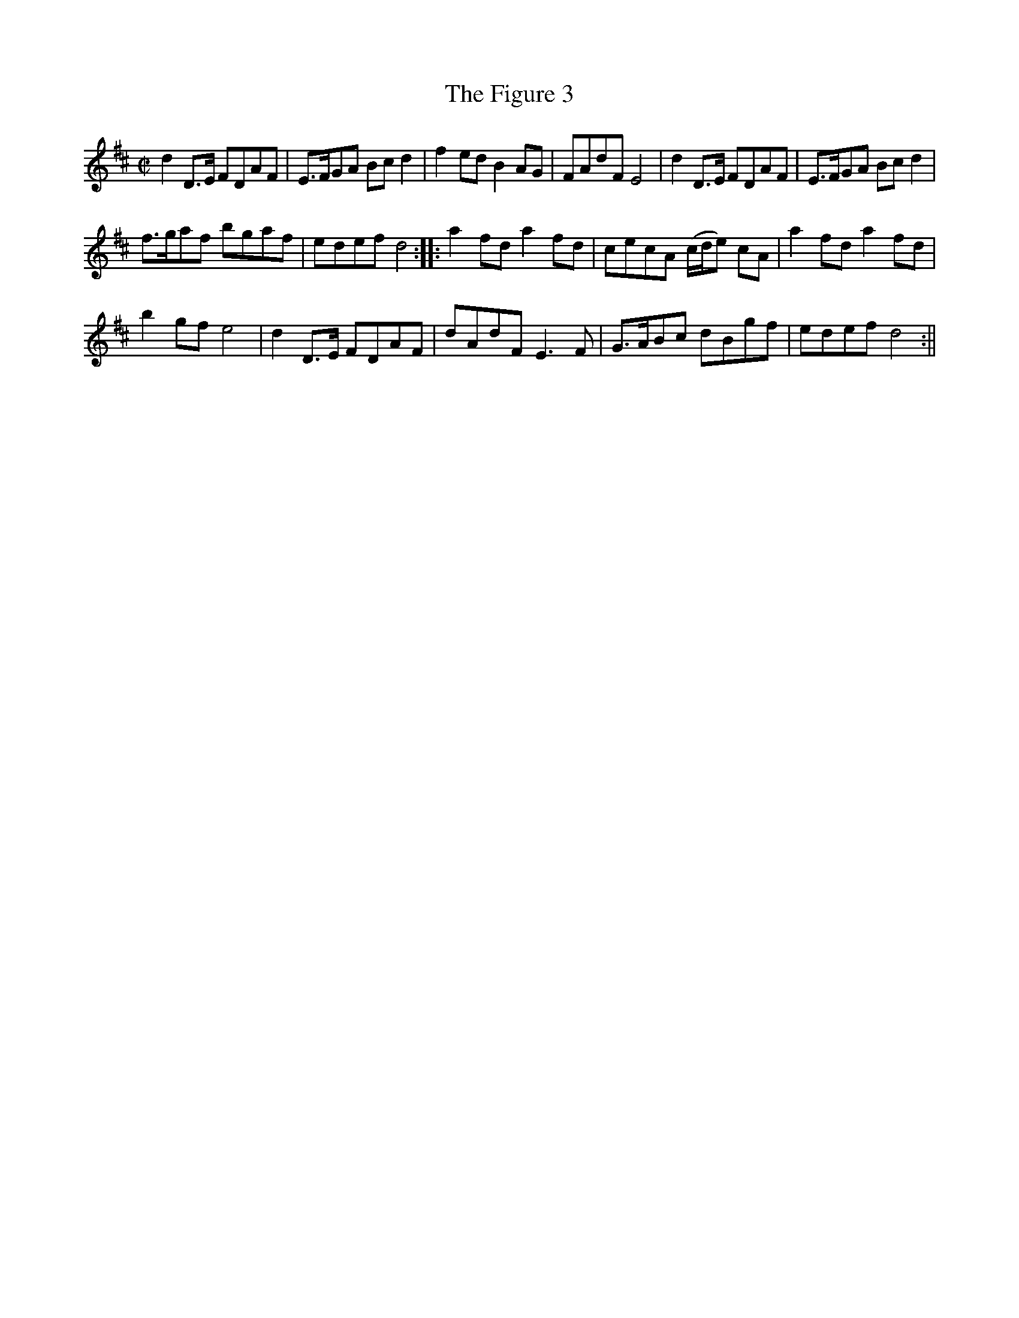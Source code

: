 X:1
T:Figure 3, The
M:C|
L:1/8
B:Thompson's Compleat Collection of 200 Favourite Country Dances, vol. 2 (London, 1765)
Z:Transcribed and edited by Flynn Titford-Mock, 2007
Z:abc's:AK/Fiddler's Companion
K:D
d2 D>E FDAF|E>FGA Bc d2|f2 ed B2 AG|FAdF E4|d2 D>E FDAF|E>FGA Bc d2|
f>gaf bgaf|edef d4::a2 fd a2 fd|cecA (c/d/e) cA|a2 fd a2 fd|
b2 gf e4|d2 D>E FDAF|dAdF E3F|G>ABc dBgf|edef d4:||
